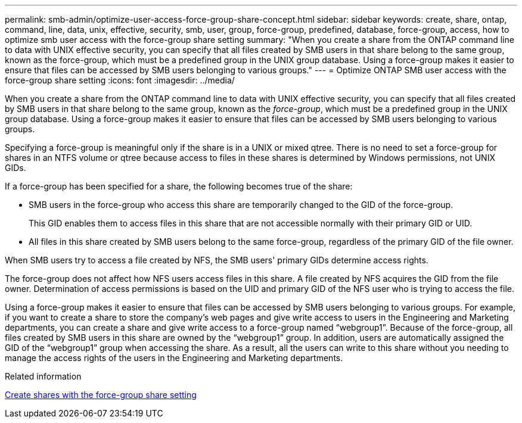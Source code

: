 ---
permalink: smb-admin/optimize-user-access-force-group-share-concept.html
sidebar: sidebar
keywords: create, share, ontap, command, line, data, unix, effective, security, smb, user, group, force-group, predefined, database, force-group, access, how to optimize smb user access with the force-group share setting
summary: "When you create a share from the ONTAP command line to data with UNIX effective security, you can specify that all files created by SMB users in that share belong to the same group, known as the force-group, which must be a predefined group in the UNIX group database. Using a force-group makes it easier to ensure that files can be accessed by SMB users belonging to various groups."
---
= Optimize ONTAP SMB user access with the force-group share setting
:icons: font
:imagesdir: ../media/

[.lead]
When you create a share from the ONTAP command line to data with UNIX effective security, you can specify that all files created by SMB users in that share belong to the same group, known as the _force-group_, which must be a predefined group in the UNIX group database. Using a force-group makes it easier to ensure that files can be accessed by SMB users belonging to various groups.

Specifying a force-group is meaningful only if the share is in a UNIX or mixed qtree. There is no need to set a force-group for shares in an NTFS volume or qtree because access to files in these shares is determined by Windows permissions, not UNIX GIDs.

If a force-group has been specified for a share, the following becomes true of the share:

* SMB users in the force-group who access this share are temporarily changed to the GID of the force-group.
+
This GID enables them to access files in this share that are not accessible normally with their primary GID or UID.

* All files in this share created by SMB users belong to the same force-group, regardless of the primary GID of the file owner.

When SMB users try to access a file created by NFS, the SMB users' primary GIDs determine access rights.

The force-group does not affect how NFS users access files in this share. A file created by NFS acquires the GID from the file owner. Determination of access permissions is based on the UID and primary GID of the NFS user who is trying to access the file.

Using a force-group makes it easier to ensure that files can be accessed by SMB users belonging to various groups. For example, if you want to create a share to store the company's web pages and give write access to users in the Engineering and Marketing departments, you can create a share and give write access to a force-group named "`webgroup1`". Because of the force-group, all files created by SMB users in this share are owned by the "`webgroup1`" group. In addition, users are automatically assigned the GID of the "`webgroup1`" group when accessing the share. As a result, all the users can write to this share without you needing to manage the access rights of the users in the Engineering and Marketing departments.

.Related information

xref:create-share-force-group-setting-task.adoc[Create shares with the force-group share setting]


// 2025 June 18, ONTAPDOC-2981